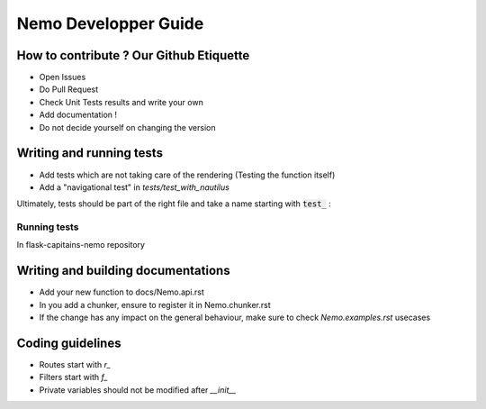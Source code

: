 Nemo Developper Guide
=====================

How to contribute ? Our Github Etiquette
########################################

- Open Issues
- Do Pull Request
- Check Unit Tests results and write your own
- Add documentation !
- Do not decide yourself on changing the version

Writing and running tests
#########################

- Add tests which are not taking care of the rendering (Testing the function itself)
- Add a "navigational test" in `tests/test_with_nautilus`

Ultimately, tests should be part of the right file and take a name starting with :code:`test_` :

.. code-block:: python
    :linenos:

    from unittest import TestCase

    class TestUnit(TestCase):
        """ Description of the general group of test represented by TestUnit """

        def test_a_function(self):
            """ Simple definition of this test purpose """
            do = 1
            self.assertEqual(
                do, 1,
                "A human friendly message explaining what we check and we expect"
            )

Running tests
*************

In flask-capitains-nemo repository

.. code-block:: shell
    :linenos:

    virtualenv env -p /usr/bin/python3
    source env/bin/activate
    python setup.py tests

Writing and building documentations
###################################

- Add your new function to docs/Nemo.api.rst
- In you add a chunker, ensure to register it in Nemo.chunker.rst
- If the change has any impact on the general behaviour, make sure to check `Nemo.examples.rst` usecases

Coding guidelines
#################

- Routes start with `r_`
- Filters start with `f_`
- Private variables should not be modified after `__init__`
